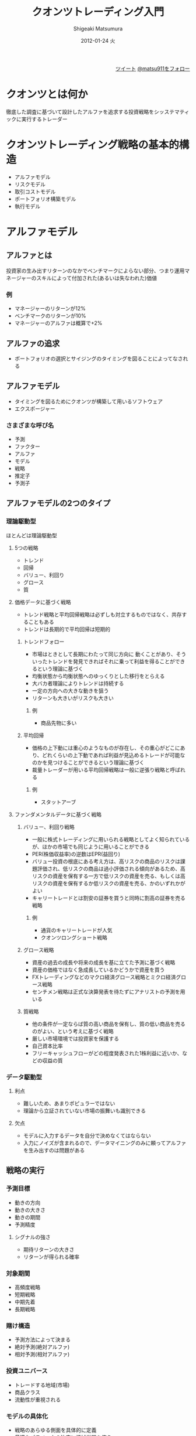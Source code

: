 #+TITLE:     クオンツトレーディング入門
#+AUTHOR:    Shigeaki Matsumura
#+EMAIL:     matsu911@gmail.com
#+DATE:      2012-01-24 火
#+DESCRIPTION:
#+KEYWORDS: クオンツトレーディング
#+LANGUAGE:  ja
#+OPTIONS:   H:3 num:t toc:t \n:nil @:t ::t |:t ^:t -:t f:t *:t <:t
#+OPTIONS:   TeX:t LaTeX:t skip:nil d:nil todo:t pri:nil tags:not-in-toc
#+INFOJS_OPT: view:nil toc:nil ltoc:t mouse:underline buttons:0 path:http://orgmode.org/org-info.js
#+EXPORT_SELECT_TAGS: export
#+EXPORT_EXCLUDE_TAGS: noexport
#+LINK_UP:   
#+LINK_HOME: http://matsu911.github.com
#+XSLT:
#+STYLE: <link rel="stylesheet" type="text/css" href="main.css" />

#+BEGIN_HTML
<div align="right">
<a href="https://twitter.com/share" class="twitter-share-button" data-lang="ja" data-size="large">ツイート</a>
<a href="https://twitter.com/matsu911" class="twitter-follow-button" data-show-count="false" data-lang="ja" data-size="large">@matsu911をフォロー</a>
</div>
<script>!function(d,s,id){var js,fjs=d.getElementsByTagName(s)[0];if(!d.getElementById(id)){js=d.createElement(s);js.id=id;js.src="//platform.twitter.com/widgets.js";fjs.parentNode.insertBefore(js,fjs);}}(document,"script","twitter-wjs");</script>
#+END_HTML

* クオンツとは何か
  徹底した調査に基づいて設計したアルファを追求する投資戦略をシッステマティックに実行するトレーダー
* クオンツトレーディング戦略の基本的構造
+ アルファモデル
+ リスクモデル
+ 取引コストモデル
+ ポートフォリオ構築モデル
+ 執行モデル
* アルファモデル
** アルファとは
投資家の生み出すリターンのなかでベンチマークによらない部分、つまり運用マネージャーのスキルによって付加された(あるいは失なわれた)価値
*** 例
+ マネージャーのリターンが12%
+ ベンチマークのリターンが10%
+ マネージャーのアルファは概算で+2%
** アルファの追求
+ ポートフォリオの選択とサイジングのタイミングを図ることによってなされる
** アルファモデル
+ タイミングを図るためにクオンツが構築して用いるソフトウェア
+ エクスポージャー
*** さまざまな呼び名
+ 予測
+ ファクター
+ アルファ
+ モデル
+ 戦略
+ 推定子
+ 予測子
** アルファモデルの2つのタイプ
*** 理論駆動型
ほとんどは理論駆動型
**** 5つの戦略
+ トレンド
+ 回帰
+ バリュー、利回り
+ グロース
+ 質
**** 価格データに基づく戦略
+ トレンド戦略と平均回帰戦略は必ずしも対立するものではなく、共存することもある
+ トレンドは長期的で平均回帰は短期的
***** トレンドフォロー
+ 市場はときとして長期にわたって同じ方向に 動くことがあり、そういったトレンドを発見できればそれに乗って利益を得ることができるという理論に基づく
+ 均衡状態から均衡状態へのゆっくりとした移行をとらえる
+ 大バカ者理論によりトレンドは持続する
+ 一定の方向への大きな動きを狙う
+ リターンも大きいがリスクも大きい
****** 例
+ 商品先物に多い
***** 平均回帰
+ 価格の上下動には重心のようなものが存在し、その重心がどこにあり、どれくらいの上下動であれば利益が見込めるトレードが可能なのかを見つけることができるという理論に基づく
+ 裁量トレーダーが用いる平均回帰戦略は一般に逆張り戦略と呼ばれる
****** 例
+ スタットアーブ
**** ファンダメンタルデータに基づく戦略
***** バリュー、利回り戦略
+ 一般に株式トレーディングに用いられる戦略としてよく知られているが、ほかの市場でも同じように用いることができる
+ PER(株価収益率)の逆数はEPR(益回り)
+ バリュー投資の根底にある考え方は、高リスクの商品のリスクは課題評価され、低リスクの商品は過小評価される傾向があるため、高リスクの資産を保有する一方で低リスクの資産を売る、もしくは高リスクの資産を保有するか低リスクの資産を売る、かのいずれかがよい
+ キャリートレードとは割安の証券を買うと同時に割高の証券を売る戦略
****** 例
+ 通貨のキャリートレードが人気
+ クオンツロングショート戦略
***** グロース戦略
+ 資産の過去の成長や将来の成長を基に立てた予測に基づく戦略
+ 資産の価格ではなく急成長しているかどうかで資産を買う
+ FXトレーディングなどのマクロ経済グロース戦略とミクロ経済グロース戦略
+ センチメン戦略は正式な決算発表を待たずにアナリストの予測を用いる
***** 質戦略
+ 他の条件が一定ならば質の高い商品を保有し、質の低い商品を売るのがよい、という考えに基づく戦略
+ 厳しい市場環境では投資家を保護する
+ 自己資本比率
+ フリーキャッシュフローがどの程度発表された1株利益に近いか、などの収益の質
*** データ駆動型
**** 利点
+ 難しいため、あまりポピュラーではない
+ 理論から立証されていない市場の振舞いも識別できる
**** 欠点
+ モデルに入力するデータを自分で決めなくてはならない
+ 入力にノイズが含まれるので、データマイニングのみに頼ってアルファを生み出すのは問題がある
** 戦略の実行
*** 予測目標
+ 動きの方向
+ 動きの大きさ
+ 動きの期間
+ 予測精度
**** シグナルの強さ
+ 期待リターンの大きさ
+ リターンが得られる確率
*** 対象期間
+ 高頻度戦略
+ 短期戦略
+ 中期先着
+ 長期戦略
*** 賭け構造
+ 予測方法によって決まる
+ 絶対予測(絶対アルファ)
+ 相対予測(相対アルファ)
*** 投資ユニバース
+ トレードする地域(市場)
+ 商品クラス
+ 流動性が重視される
*** モデルの具体化
+ 戦略のあらゆる側面を具体的に定義
+ 最適なパラメータの決定に機械学習を使う
+ モデルの更新頻度の問題
*** 実行頻度
+ モデルをリアルタイムに実行する頻度
+ 頻繁に実行すると取引回数が増えコストも増える
+ 実行頻度が低い場合、マーケットインパクトが増える
*** モデルの多様性
+ 細かな実行要素の組み合わせでモデルの多様性が得られる
** 複数のアルファモデルの組み合わせ
+ 複数のアルファ戦略にさまざまな実行要素を組み合わせる
*** アルファファクター(シグナル)の組み合わせ方
+ 線形モデル
+ 非線形モデル
+ 機械学習モデル
* リスクモデル
+ リスク管理とはリターンの質と安定性を向上させるためにエクスポージャーを意図的に選択し、その大きさを決めること
+ リスク管理とはエクスポージャーを選びその大きさを決めることで、任意水準のリスクに対するリターンを最大化することを意味する
+ アルファモデルが楽観主義者とすればリスクモデルは悲観主義者
** リスクの限定
*** リスクサイズの制限方法
+ ボーダーラインを設ける
+ ペナルティー関数を設ける
*** リスクの測定方法
+ リターンの標準偏差を計算してリスクを求める
+ 任意のユニバースにおけるさまざまな商品の類似度を測定
*** サイズを制限する対象
+ 単一のポジション
+ ポジションの集合体
+ ポートフォリオ全体のレバレッジ管理も必要
+ ケリー基準
** リスクの種類の限定
+ 偶発的なエクスポージャーは除去したほうがよい
+ アルファモデルにリスク管理の概念を組込むことができる
*** 理論駆動型リスクモデル
+ 分散化によって除去できないシステマティックリスクファクターに注目
+ 個別株では市場そのものがシステマティックリスクファクター
+ 債券では金利リスクがシステマティックリスクファクター
*** 経験的リスクモデル
+ システマティクリスクは測定して低減しなくてはならない
+ ヒストリカルデータを基にする
+ 偽のエクスポージャーを発見してしまう可能性がある
+ 主成分分析(PCA)
**** 債券のPCA
+ 第一主成分は金利水準
**** 株式のPCA
+ 第一主成分は市場そのもの
+ 第二主成分はセクター
*** クオンツのリスクモデルの選び方
+ 理論駆動型リスクモデルが好まれる
+ モデルの適応性から経験的リスクモデルが好まれることもある
+ 理論駆動型リスクモデルと経験的リスクモデルは相互排他的ではない
+ 両者のハイブリッドも用いられる
**** 経験的リスクモデルの欠点
+ 市場体制が変化する過渡期で脆弱
+ 統計的優位性と適応性のトレードオフ
**** 経験的リスクモデルの利点
+ 既知ではないリスクファクターを発見できる
+ 日中のデータを使えば統計的優位性と適応性のトレードオフは解消できる
* 取引コストモデル
+ いかなるトレードを行うにもお金がかかる
+ 成功しているクオンツの多くは取引コストとしてリターンの20%〜50%を想定
+ トレーディングコストを最小化するためのものではなく、ポートフォリオ構築エンジンに任意のトレードを行うのにかかるコストに関する情報を地峡するだけ
+ コストの最小化は執行アルゴリズムが行う
** 取引コストの定義
*** 売買手数料と諸費用
+ ブローカー、取引所、規制当局によって提供されるサービスに対して支払われる
+ 流動性プール
**** 売買手数料
+ ほかの市場参加者へのアクセス
+ 取引の安全確保
+ オペレーションインフラの使用
**** 清算手数料
+ 決算前に発生する管理(報告と監視)
+ 税務処理
+ 障害処理
**** 決済手数料
+ 全支払い終了後の証券の引き渡し
*** スリッページ**** 
+ 取引しようと決めた時点における価格と取引所で執行された価格との差
+ トレンドフォロー戦略でスリッページの影響を受けやすく、平均回帰戦略では影響が小さい
+ スリッページは時間と商品のボラティリティの関数
*** マーケットインパクト
+ 注文が取引所に入ったときの価格とその注文が実際に執行されるときの価格との差
+ 需要量が大きいほど、それを満たす供給量を探すのは難しくなるため、トレードコストは高くなる
+ 一般に、マーケットインパクトを取引コストモデルに組込むときには流動性に対する注文サイズのみを考慮
+ スリッページとマーケットインパクトは相互に影響し合う
+ ECNは流動性を提供するトレーダーには代価を支払い、流動性を要求するトレーダーには代価を要求する方式を導入
+ 平均回帰戦略で流動性を提供を利益源としてモデル化することもできる
** さまざまな取引コストモデル
+ 固定コストと可変コスト
+ 流動性、トレンド、ボラティリティを一定と家庭すると、取引コストの総額は2次曲線(x軸を注文サイズ、y軸をトレーディングコスト)
*** 均一取引コストモデル
+ 計算は簡単がた正確さに欠ける
+ 極端なトレードサイズでなければそれほど問題にならない
*** 線形取引コストモデル
+ 取引コストがトレードサイズに比例
+ トレードサイズが小さいときにはコストを過大評価
+ トレードサイズが大きいときにはコストを過小評価
*** 折れ線近似取引コストモデル
+ 簡単な公式ながらある程度正確
+ 曲率が大きくなったら線を引きなおし、直線の組み合わせで曲線を近似
*** 二次式取引コストモデル
+ 他とくらべると構築するのが難しい
+ 正確
+ 推定であり実際とは異なる
* ポートフォリオ構築モデル
+ クオンツが持つべきポートフォリオを決定する
+ アルファモデル、リスクモデル、取引コストモデルの仲裁人
** ルールに基づくポートフォリオ構築モデル
*** ポジション均等荷重
+ シグナルの強さはホジションをとるか否かの判断のみ
**** 非均等荷重の問題点
+ 任意のポジションの将来の方向性のみならず、動きの大きさや変動する確率も他の予測に比べて統計的に十分な信頼度で予測することが可能と暗に仮定
+ 予測値の良い少ないものに多く賭け、予測値があまり良くない多くのものに少なく賭ける傾向があり、リスクをとりすぎることがある
*** リスク均等荷重
+ ポジションをボラティリティ(ドローダウンなどの他のリスク尺度でもよい)に逆比例して調整
+ リスク量によって均等化
+ リスク尺度は過去のデータに基づくため突然ボラティリティが急上昇するようなケースで問題
*** アルファ駆動型荷重
+ ポジションサイズをアルファに基づいて決める
+ 多くの場合、最大ポジションに制約を設け、最大サイズにリスクモデルを併用する
+ セクターや資産クラスとしった各グループの全体的なサイズに制約を設けることもできる
+ トレンドが反転するケースでは注意が必要
*** 決定木モデル
+ 木構造を単純にすればポートフォリオの構築は単純化されすぎるし、木構造を複雑にすれば問題解決が難しくなり正しく構築されないこともある
** ポートフォリオオプティマイザ
+ 現代ポートフォリオ理論(MPT)に基づく
+ 平均分散最適化
+ 目的関数の最大化
+ 指向性探索アルゴリズム
*** 現代ポートフォリオ理論
+ 投資家は本質的にリスク回避的であると仮定
+ 余分なリスクをとるときは代償として超過リターンが期待できるときのみ
+ リスク調整済みリターン
*** 入力パラメータ
+ 平均
+ 分散
+ 期待相関行列
+ ポートフォリオのサイズ
+ 望むリスク水準
+ 制約事項(空売り不可のリストなど)
**** 期待リターン
+ 長期間のヒストリカルリターンではなくアルファモデルからの期待リターン
**** 期待ボラティリティ
+ ヒストリカルデータを基に測定することが多いが、独自の尺度を用いることもある
+ GARCH(Generalized Autoregressive Conditional Heteroskedasticity:自己回帰条件付不均一分散モデル)モデルやその亜種
+ GARCHはトレンドと平均回帰の組み合わせでボラティリティを予測
**** 期待相関
+ ボラティリティの計算や予測を行うためのアプローチを提供
+ クオンツトレーディングでは標準的な相関尺度を用いると多くの問題が発生する
+ 2つの商品の関係は常に安定的に測定できるわけではない
+ 相関が安定しないのは統計量としての相関に問題があるわけではなく、これが金融界の現実
*** 最適化テクニック
**** 制約条件のない最適化
+ リスク調整済みリターンが最大の銘柄に全資産を投資してしまう
**** 制約条件のある最適化
+ 最適プロセスに制約条件やペナルティーを設ける
+ ポジションの閾値
+ 各グループに対する閾値
**** ブラック・リッターマン最適化
+ 従来のモデルにおける入力量の測定誤差に関する問題点のいくつかが解決
+ 投資家のリターン予測を投資家の確信度によって調整
**** グリノルドとカーンのアプローチ ファクターポートフォリオの最適化
+ シグナルポートフォリオの構築を目的とする
+ それぞれがひとつのタイプのアルファ予測に基づくルールを基にしたファクターポートフォリオを構築する
+ ファクターポートフォリオの数がファクター数と一致し、通常20を超えることはないため、データ量が少なくてすむ
**** 再サンプル効率
+ 推定誤差への過剰反応を抑える
+ ヒストリカルデータから推定された値は将来とは異なる
+ モンテカルロシミュレーションによるデータの再サンプリング
+ 同じ観測結果を何度も並べ替えて多くの時系列を生成し、戦略の検証に用いる多数の「過去」を生成
**** データマイニングによる最適化
+ 機械学習
** ポートフォリオ構築モデルの出力
+ 目標ポートフォリオ
+ どういったポジションをとり、それぞれのサイズはいくらか
+ 目標ポートフォリオと現行ポートフォリオとの差が行うべきトレード
** クオンツはポートフォリオ構築モデルをどのようにして選ぶのか
+ ルールを基にした配分システムを使うクオンツは絶対アルファ戦略を使うケースが多い(先物のトレーダー)
+ オプティマイザを用いるクオンツは相対アルファ戦略を使うケースが多い(株式ニュートラル)
+ 相対アルファ戦略を用いるのは、銘柄間の関係が安定していると信じているから
+ 絶対アルファ戦略を用いるのは、相関行列があまり役に立たないと考えているから
* 執行
+ 電子的執行と人間の手を介する執行があるが、クオンツが主に用いるのは電子的執行
** 注文執行アルゴリズム
*** 注文方法
+ 成行
+ 指値
+ MOC
+ ストップリミット
+ FOK
+ AON
+ GTC
*** アグレッシブな注文とパッシブな注文
+ アグレッシブとはどれくらい速やかにトレードを執行したいか
+ パッシブとはアグレッシブの逆
+ ジョイニング(Joining)とは最良の買い板や売り板に自分の注文を追加すること
+ インプルービング(Improving)とは最良の買い板や売り板になるような注文を入れること
+ アグレッシブ度は用いる戦略のタイプ、シグナルの強さ、システムのそのシグナルに対する確信度によって決まる
*** 大口注文対小口注文
+ 大口注文は小口注文に比べてコストがかかる
+ 一般に時間軸で分割して発注される
+ 執行に時間をかけるとその間に価格が動くリスクがある
*** 隠された注文(情報限定公開型注文)対目に見える注文(情報公開型注文)
+ 「手の内」を隠しながら取引が可能
+ 隠れた注文は同じ価格の目に見える注文よりも優先順位は下がる
+ アイスバーギング(iceberging)は大きな注文を小さな注文に細分化し、そのほとんどをオーダーブックに隠された注文として記帳する
+ すべての取引所が隠された注文を認めているわけではない
*** 注文はどこに送るのか
+ 市場によっては同じ銘柄に対して複数の流動性プールが存在する場合がある
+ 米国株の流動性プールとして知られるのがアイランドとアーキペラゴ
+ SOR(スマートオーダールーティング)が急速に普及しつつあり、その時点で最適な流動性プールに自動的に流すシステム
+ 最近、米国の規制当局によって有効な流動性プールの最良の売り/買い板を同時に表示することが義務付けられたが、ECNによって流動性の深さや接続スピードが異なるため、依然としてSORは魅力
*** 注文の取り消しと差し替え
+ 板厚の変化に対する市場の反応を知るために、偽の大口注文を出し、すぐに取り消して他の注文と差し替えるという手口を使う者もいる
+ 注文取り消し率の多いトレーダーにはペナルティーが課せられることがある
** 高頻度トレーディング ー アルファと執行との間の境界線をなくす
+ 超短期(秒単位など)のトレードをする戦略をマイクロストラクチャ・アルファといい、目標とする銘柄と関連銘柄のオーダーブックにおける流動性パターンに注目することでリターンの向上を目指す
+ 大手クオンツはマイクロストラクチャ予測を執行モデルに採用することでポートフォリオ構築モデルによって必要と判断されたトレードコストの低減を図る
+ インフラとリサーチに莫大な投資が必要
+ マーケットインパクトの影響を考えると、少額運用しかできない
+ 他の市場プレーヤーの執行パターンの発見に機械学習を用いるトレーダーもいる
+ 機械学習は長期トレーディングよりも高頻度トレーディングに対してのほうが成功率が高いようだ
+ 動きの遅い従来型ロボット(例えばアイスバーグ)がシャークの餌食になり、機械学習エージェントのによって偵察される様は、まるでロボットの戦争ゲームのようで、高頻度トレーディングは「兵器開発競争」と言われてきた
*** アルゴリズム
**** ゲリラ
**** スナイパー
**** シャーク
+ 隠された大口注文を見つけだすことを目的とする
+ 小口注文を連続的に出し、注文が直ちに執行されれば、隠された大口注文があることを意味する
+ 大口注文を検知したシャークは目に見える注文を出し、この注文は隠された大口注文よりも執行待ち順位が上になる
+ アイスバーグ戦略の注文が執行されるために、大口注文の注文価格を上げるが、シャークは追随し、常に執行順位が大口注文よりも上になる
+ この大口注文により市場はトレンドが形成されるが、価格が十分に上がったところでシャークは売り抜け、ほぼ無リスクで利益を上げる
** トレーディングインフラ
*** 取引所との接続確立
+ DMA(ダイレクト・マーケット・アクセス)(10〜30ミリ秒)
+ コロケーションアクセス(スポンサードアクセスともいう)(250マイクロ秒以下)
*** 取引所とのメッセージをやり取りするためのプロトコル
+ FIX(Financial Information eXchange)プロトコル
+ FIXエンジンとはFIXプロトコルを実装するソフトウェア
+ 高頻度トレーダーはFIXエンジンを自作するケースが多い
*** ハードウェアとソフトウェア
+ 自作か購入するかを決めなくてはならない
+ 特殊なトレーディング機能を持つマイクロチップを自社開発したところもある
+ 市場データ処理と注文の送信における内部遅延を低減するために独自のアルゴリズム、データベース、執行ソフトウェアにこだわるクオンツもいる
+ オクオンツの場合、効率と処理能力を考慮して、OSはWindowsよりもLinuxやUNIXを利用する者が多い
* データ
** データの重要性
+ データとはクオンツトレーディングシステムへの入力を意味する
+ モデルの細部は用いられる入力の性質の影響を受けることが多い
+ 用いるデータの性質はデータの保存や検索に使うデータベース技術を選ぶうえでの重要な要素
+ 「ゴミを入れればゴミしか出てこない」
+ 悪いデータはリサーチで大量の時間を浪費させる原因にもなる
+ 多くのクオンツを主体としたトレーディング会社はデータをデータベンダーから買うのではなく、一次情報源から自ら収集し、データへのアクセススピードの向上、データのクリーニング、良い保存方法の開発にも大量の資源を投入する
** データのタイプ
+ 価格データとファンダメンタルデータに大別される
+ 価格データは高頻度、ファンダメンタルデータは週ごと、月ごと、四半期ごと、などデータによって収集周期が異なる
+ 高頻度トレードでは主に価格データを用いる
*** 価格データ
+ 銘柄価格
+ 出来高
+ 各トレードの行なわれた時間やサイズ
+ １日を通して買値と売値の動きと量を銘柄別に継続的に記録した「オーダーブック」
+ 各種指数の水準など
*** ファンダメンタルデータ
+ 価格以外のデータ
+ 経営状態
+ 財務実績
+ 金銭的価値
+ センチメント(市場心理)
+ ニュースフィード
+ GPSを利用することで政府発表の統計値を用いるよりも素早くかつ正確にさまざまな経済活動水準を判断しようとする企業もある
** データソース
+ 最も直接的でおそらく最も難しいのが一次情報源からの生データの入手
+ 二次データベンダーを利用することが多いがデータベンダー間で証券コードが異なることに注意
+ 三次データベンダーはさまざまなデータベンダーのデータをまとめて提供してくれるが、制約の多い
*** 一次資料供給源
**** 取引所
+ 価格
+ 出来▼高
+ タイムスタンプ(データの作成・更新の日時情報)
+ 取引高(未決済建玉)
+ オーダーブックデータ
**** 規制当局
+ 各企業の財務諸表
+ 各銘柄の大株主や機関投資家の売買活動に関するファイリング
**** 政府
+ マクロ経済データ(雇用統計、インフレ率、GDPなどのデータ)
**** 企業
+ 決算報告とその関連データ(配当額の変更など)
**** 通信社
+ マスメディアへのニュース配信
+ ニュース記事
**** データベンダー(データ生成者)
+ 独自に作成した関係者が関心を持つようなデータ(証券会社の企業レポートなど)
** データクリーニング
*** データの欠損
+ データを欠損を認識できるようにプログラミングする
+ 欠損したデータを外挿する(ヒストリカルデータで特に便利)
*** 数値に間違い
+ 桁に関するエラー
+ 価格が単に間違っている
+ これらに対してはスパイクフィルターで平滑化するか除去する
+ 流動性の低いものでは実際にスパイクが発生することもあるので注意
+ 人間に注意喚起するためにスパイクフィルターを警告として用いることもある
+ 複数のデータ提供者のデータを比較する方法もある
*** 間違ったタイムスタンプ
+ 解決が難しい問題のひとつ
+ 時系列の順序が入れ替わるとさまざまな問題が発生する
+ 自身でデータをリアルタイムに取得しタイムスタンプと内部クロックを比較することでチェックできるが、リアルタイムに処理できなくてはならない
*** 先読みバイアス
**** 非同時性
***** 財務諸表
+ データの修正履歴を注意深く追跡する必要がある
***** 各市場における引け時間の違い
** データの保存
*** フラットファイル
+ 負荷が軽いが、順次検索
+ インデックスフラットファイル
*** リレーショナルデータベース
+ データ間に複雑な関係を設定
+ データキューブ(柔軟性に欠ける)
* リサーチ
+ リサーチはクオンツトレーディングの心臓部
** リサーチの設計 ー 科学的手法
+ 科学的手法により意思決定に厳密性と規律がもたらされる
+ 市場は変化するため、継続的なリサーチが必要
** アイデアの着想
+ 市場の観察
+ 学術的文献
+ 人間の移動
+ 裁量トレーダーたちの活動から得られる教訓
** 検証
+ 検証はリサーチの中核
*** インサンプル検証(トレーニング)
+ サンプルの範囲と期間
*** 「良い」モデルは何によって決まるのか
**** 累積利益グラフ
+ 儲けることができたかどうか、どれくらいスムーズに儲けることができたか、どういったダウンサイドリスクが考えられるか、ということが分かる
**** 平均リターン
+ 戦略が過去にどれくらいうまく機能したかが分かる
**** リターンのバラツキ
+ 一般に、任意水準のリターンに対するバラツキが小さいほど優れた戦略
+ リターンまわりのバラツキが小さいほど、そのリターンに対する信頼度は増す
**** 山から谷までの最大ドローダウン
+ 累積利益曲線の山からの下落幅のなかで最大のもの
+ ドローダウンは小さいほうがよい
+ ドローダウンからの回復時間も測定
+ モデルが不調に陥いったあとどういった振舞いをするかを知ることができる
**** 予測能力
+ 決定係数(相関係数の2乗)
+ クオンツ業界では非常に高い決定係数は0.05
**** 勝率またま勝ち時間
+ 安定性を測る尺度のひとつ
+ 勝ち時間の全時間に対する比率(通常勝ち日の全日数に対する比率)
**** さまざまなリターン・リスク比率
+ 一定期間における超過リターン(無リスクレートを上回るリターン)の平均をリターンのバラツキで割ったシャープレシオはリスク調整済みリターンの典型例
+ シャープレシオの公式から無リスクレートを除去したものはインフォメーションレシオ
+ スターリングレシオ(平均リターン/平均を下回るリターンのバラツキ)
+ カルマーレシオ(平均リターン/山から谷までの最大ドローダウン)
+ オメガレシオ(正のリターンの合計/負のリターンの合計)
**** 他の戦略との関係
+ クオンツは複数の戦略を同時に用いることが多く、戦略ポートフォリオを使って効果的な運用を目指す
+ 新しいアイデアを加える場合、すでに利用しているアイデアとうまく調和するかどうかを測定する
+ 新しいアイデアと既存の戦略ポートフォリオとの相関
+ 新しいアイデアを加えたときと加えないときを比べ、付加価値を測る
**** 情報の時間的価値の減少
+ 戦略が情報をタイムリーに取得することに対してどれくらい敏感か
+ 予測効果は市場においてどれくらいの期間有効なのか
+ トレーディングシグナルを受け取ってからトレードを行うまでのタイムラグ
**** 特定の変数に対する感度
+ 微小な変化に対して敏感過ぎる変数は信用できない
+ 感応度が高過ぎる変数はオーバーフィッティングの可能性がある
*** オーバーフィッティング
+ オーバーフィッティングは、過去のデータにフィットし過ぎて将来の予測力が落ちる
+ 少ない仮定や変数で高い予測力を持つモデル(オッカムの剃刀)
*** アウトオブサンプル検証
+ アウトオブサンプル検証の決定係数のインサンプル検証の決定係数に対する比率(1に近いと堅牢なモデル。例えば0.5以上)
+ インサンプル検証で使われなかったデータを使う
+ ローリングウィンドウ方式
+ 正しく検証を行うことは難しい(先読みバイアスなど)
*** 検証における仮説の設定
+ 取引コストや空売りの可否など
+ 仮説は戦略の善し悪しを決めるうえで極めて重要
* クオンツ戦略に内包されるリスク
** モデルリスク
+ モデルは現実世界の近似
*** モデル化の間違った適用
+ 計量的モデリングを適用すべきでない問題に適用(主観的な問題など)
+ 正しく適用すれば有効なテクニックを間違った方法で適用(VaRなど)
*** モデルの間違った定式化
+ まれにしか起こらないイベントに関するものが多い(2007年8月直後の米国大型株の流動性リスクのモデル化など)
*** 実装エラー
+ おそらくモデルリスクのなかで最も多いエラー
+ プログラミングやアーキテクチャの誤り
** 市場のレジーム変化によるリスク
+ ほとんどのクオンツモデルはヒストリカルデータを基に構築し、市場が一定の期間特定の振舞いをした場合、その振舞いが持続することを前提にモデルを構築が、市場のレジームが変われば打撃を受ける
+ 過去の振舞いが持続することに対する依存度が著しく高い戦略(トレンドフォローなど)が打撃を受ける
+ 市場のレジーム変化は複数の資産クラスにわたって同時発生するため、クオンツにとって痛手となる
** 外因性ショックリスク
+ 外因性ショックとは市場外部の情報によって発生したもの(テロ、戦争の勃発、規制当局の介入など)
+ 市場外部の情報が市場価格に影響を及ぼし始めると、通常よりも大きな価格変動が起こるため、クオンツ戦略は打撃を受ける
+ こうした情報は定量化不能で、めったにない情報のため、手の打ちようがないリスク
** 伝播リスク(典型投資家リスク)
+ 他の投資家が同じ戦略を保有していることによって生じるリスク
+ ある戦略が大きな損失を出すと、それとまったく無関係の戦略も売られるという現象をATM効果という(資金難と追証の請求に直面した高レバジッジの投資家は、流動性のない戦略は売れないため、流動性のある戦略を売る)
+ 1998年8月と2007年8月の信用危機によって信用商品の流動性が低下し、信用危機とは無関係の流動性資産を売らざるを得なかった
*** 2007年に大手クオンツファンドが一斉に資産の強制売却に追い込まれた要因
+ 似たようなバリューベースのクオンツ戦略に巨額のマネーが投資された
+ 米国におけるロングショート型クオンツトレーディングのパフォーマンスが年初来低迷していた
+ 流動性の高いクオンツ戦略と大きな損失を被っていた流動性の低い信用ベースの戦略とのペアトレードによって、危機発生と同時に流動性の高い戦略がATMとして使われた
+ リスクターゲッティングとレバレッジの調整にVaRが使用された
** クオンツのリスク監視
+ エクスポージャーの監視(関心のあるエクスポージャーごとにグループ分けして分析)
+ 損益の監視(前日の引け時点におけるポジションの価格を現在の市場価格と比較)
+ 執行の監視(今執行中の注文、最近執行された注文、取引量や取引価格など)
+ システムパフォーマンスの監視(ソフトウェアエラーやインフラエラーのチェック、CPUパフォーマンス、各段階における処理速度、 メッセージの伝達遅延)
* クオンツトレーディングに対する批判
** トレーディングはアートであって科学ではない
+ 市場を動かしているのは人間であり、人間の振舞いはモデル化できない
+ クオンツモデルにも完璧を期待することはできないが、よく設計されたクオンツ戦略は市場の長期にわたる振舞いを十分な精度で予測できるため、実践者に大きな利益をもたらす
** クオンツがリスクを過小評価することで市場ボラティリティは上昇する
+ クオンツがリスクを過小評価するために市場ボラティリティが上昇するという主張は的外れ
** 普段とは異なるイベントや市場状態の急激な変化にクオンツは対応できない
+ 将来の予測するのにヒストリカルデータに依存するため、市場の振舞いが大きく変化したときには大きな打撃を受ける
+ 市場のレジーム変動期をうまく切り抜けるクオンツ戦略も存在する
** クオンツはみんな同じだ
+ ひとつひとつのトレードは大差なくてもトレード数が年間何百万にも及べば積もり積もって大差になる
** 長期的に見て成功するクオンツは少数の大手クオンツのみ
+ 運用額が多いことが必ずしも良いとは限らない
+ 非常に魅力的な戦略は大手クオンツには向かない
+ 小規模ヘッジファンドが実際に大手ファンドをアウトパフォームすることを示す証拠がある
+ 大手マネージャーは規模を拡大するために自分の専門外の分野に手を広げなくてはならないが、小規模マネージャーは自分の得意分野に集中できる
+ クオンツ戦略の質の大部分は担当責任者の良い意思決定と健全なリサーチプロセスによって決まる
** クオンツはデータマイニングという罪を犯している
+ データマイニングと理論科学は紙一重
* クオンツとクオンツ戦略の評価
** 情報収集
+ レイモンドトリバー著「インテロゲーター」が参考になる
+ 信頼関係を築く
+ 質問者が答えをほとんど知っている場合、相手は情報を秘密にしておくことに正当性を感じない
+ 徹底した情報管理が重要
** クオンツトレーディング戦略の評価
*** リサーチと戦略の開発
+ トレーディング戦略についての新しいアイデアはどのように着想するのか
+ それらのアイデアの検証方法は？
+ 戦略が機能しているかどうかを判断するのに何を見るか
*** データの収集、クリーニング、管理
+ どういったデータを使っているのか
+ データはどのように保存するのか。またその理由は？
+ データはどのようにクリーニングするのか
*** 投資の選択と構成
+ あなたのアルファモデルは理論駆動型かデータ駆動型か
+ どういったタイプのアルファ戦略を使っているのか(例えば、トレンド、回帰、バリュー、利回り、グロース、質)
+ 相対賭けか個別賭けか
+ 相対賭けの場合、相対の具体的な意味は？
+ 投資の対象期間と投資対象は？
+ 複数のアルファモデルをどう組み合わせるのか
*** ポートフォリオの構築
+ ポートフォリオの構築方法
+ どういった限度を設けているのか。またその理由は？
+ ポートフォリオ構築に用いる入力量は？
+ ポートフォリオの構築で目指すものは？(つまり「目的関数」は何か)
*** 執行
+ どういった取引コストモデルを使っているのか。また、そのモデルを用いる理由は？
+ トレードの執行方法 ー 手動かアルゴリズムか
+ あなたの注文執行アルゴリズムについて ー アルゴリズムに組み込んでいるもの(例えば、隠された注文か目に見える注文か、アクティブかパッシブか)
*** リスクの管理と監視
+ あなたのリスクモデルは何を説明するモデルか。またなぜそういったものを説明するのか。
+ どこにどういったリスク制限を設けているのか。またその理由は？
+ どういった状況のときにモデルに介入するのか
+ 継続的に監視しているものは？
*** クオンツトレーダーのスキルの評価
+ よい意思決定を行ういは経験がものを言う
+ クオンツは分析は注意深く慎重に行い、将来に対する自分の予測能力については謙虚でなればならない
+ 細部からクオンツのシステムの質を判断するには投資家側にも十分な経験が求められる
+ 非クオンツの投資家がクオンツを適正に評価するために必要なのは、評価と精査過程における完全性と徹底した情報管理
*** エッジ(優位性)
+ ここでいうエッジとはポートフォリオマネージャーの成功を後押しするものを意味し、競争力とは異なる
+ エッジ源の大きな順：投資プロセス、競争がないこと、構造的要素
+ トレーダーのエッジは持続可能なものであるかを確認することが重要
+ エッジを持っていると主張したら、それを徹底的に調べる必要がある
*** 誠実さの評価
+ クオンツを含むトレーダーは全般的に正直で倫理的な人物が多いため、「信頼すれども確認を怠らず」という姿勢で臨むのがよい
+ 背景と学歴を調べ、身元照会を行う
+ クオンツの細部を知ることはそのクオンツの誠実さを知るうえでも有用
*** そのクオンツはあなたのポートフォリオに加える価値があるのか
**** アルファのポートフォリオ
+ 投資家が最初にアルファエクスポージャーを分散しておくことが重要
**** 儲け構造
+ 儲け構造についても分散化しておくのが良い
**** 対象期間の分散化
+ エクスポージャーは対象期間についてもバランスを取る必要がある
+ 短期戦略は安定したパフォーマンスを示す傾向が高いが、あまり大きな資産は扱えない
**** ポートフォリオ構築における考察事項のまとめ
次の3つの要素を考慮した分散化ポートフォリオを構築すること
+ さまざまなタイプのアルファエクスポージャー
+ さまざまな儲け構造
+ さまざまな対象期間
* クオンツトレーディングの未来
+ ほとんどのクオンツはアルファモデルに過度の時間を費やすが、この分野のこれ以上の進化は期待できない
+ 短期的には比較的標準的なアルファモデルはアジアやヨーロッパの小さな発展市場や世界の新興市場で活躍の余地があるかもしれない
+ 参入障壁の低い国々や資産クラスで新しい形のアルファが発見され活用されるだろう
+ アルファモデルの組合せ、ポジションサイジング、リスク管理の分野で革新の余地がある
+ クオンツと自由裁量のハイブリッドな戦略など、クオンツトレーディングシステムの使われ方も進化していくだろう
+ 「クオンツの共同体」構造が誕生する可能性があり、戦略の独自な要素は極秘に維持しながら他では知恵を借りることができるようになるだろう
